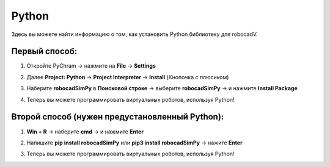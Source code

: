Python
======================================

Здесь вы можете найти информацию о том, как установить Python библиотеку для robocadV.

Первый способ:
^^^^^^^^^^^^^^^^^^^^^^^^^^^^^^^^^^^^^^^^^^^^^^^^^^^^^^^^^^^^^^^

1. Откройте PyChram -> нажмите на **File** -> **Settings**

.. image:: python_lib/first_step_py.png
   :align: center
   :width: 700

2. Далее **Project: Python** -> **Project Interpreter** -> **Install** (Кнопочка с плюсиком)

.. image:: python_lib/second_step_py.png
   :align: center
   :width: 800

3. Наберите **robocadSimPy** в **Поисковой строке** -> выберите **robocadSimPy** -> и нажмите **Install Package**

.. image:: python_lib/third_step_py.png
   :align: center
   :width: 800

4. Теперь вы можете программировать виртуальных роботов, используя Python!

Второй способ (нужен предустановленный Python):
^^^^^^^^^^^^^^^^^^^^^^^^^^^^^^^^^^^^^^^^^^^^^^^^^^^^^^^^^^^^^^^

1. **Win + R** -> наберите **cmd** -> и нажмите **Enter**

.. image:: python_lib/fourth_step_py.jpg
   :align: center
   :width: 600

2. Напишите **pip install robocadSimPy** или **pip3 install robocadSimPy** -> нажите **Enter**

.. image:: python_lib/sixth_step_py.jpg
   :align: center
   :width: 800

.. image:: python_lib/fifth_step_py.jpg
   :align: center
   :width: 800

3. Теперь вы можете программировать виртуальных роботов, используя Python!